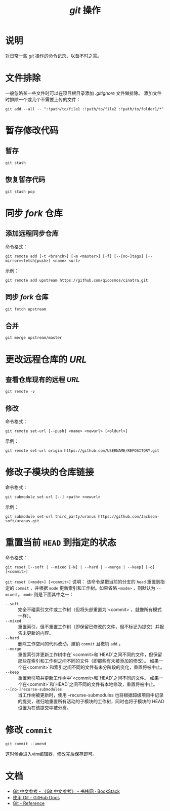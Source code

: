 #+TITLE: /git/ 操作
* 说明
对日常一些 /git/ 操作的命令记录，以备不时之需。
* 文件排除
一般忽略某一些文件时可以在项目根目录添加 /.gitignore/ 文件做排除。
添加文件时排除一个或几个不需要上传的文件：
#+BEGIN_SRC shell
git add --all -- ":!path/to/file1 :!path/to/file2 :!path/to/folder1/*"
#+END_SRC
* 暂存修改代码
** 暂存
#+BEGIN_SRC shell
git stash
#+END_SRC
** 恢复暂存代码
#+BEGIN_SRC shell
git stash pop
#+END_SRC
* 同步 /fork/ 仓库
** 添加远程同步仓库
命令格式：

~git remote add [-t <branch>] [-m <master>] [-f] [--[no-]tags] [--mirror=<fetch|push>] <name> <url>~

示例：

#+BEGIN_SRC shell
git remote add upstream https://github.com/qicosmos/cinatra.git
#+END_SRC
** 同步 /fork/ 仓库
#+begin_src shell
git fetch upstream
#+end_src
** 合并
#+begin_src shell
git merge upstream/master
#+end_src
* 更改远程仓库的 /URL/
** 查看仓库现有的远程 /URL/
#+begin_src shell
git remote -v
#+end_src
** 修改
命令格式：

~git remote set-url [--push] <name> <newurl> [<oldurl>]~

示例：

#+begin_src shell
git remote set-url origin https://github.com/USERNAME/REPOSITORY.git
#+end_src
* 修改子模块的仓库链接
命令格式：

~git submodule set-url [--] <path> <newurl>~

示例：

#+begin_src shell
git submodule set-url third_party/uranus https://github.com/Jackson-soft/uranus.git
#+end_src

* 重置当前 ~HEAD~ 到指定的状态
命令格式：

~git reset [--soft | --mixed [-N] | --hard | --merge | --keep] [-q] [<commit>]~

~git reset [<mode>] [<commit>]~ 说明：
该命令是把当前的分支的 ~head~ 重置到指定的 ~commit~ ，并根据 ~mode~ 更新索引和工作树。如果省略 ~<mode>~ ，则默认为 ~--mixed~ 。 ~mode~ 则是下面其中之一：

+ ~--soft~ :: 完全不碰索引文件或工作树（但将头部重置为`<commit>`，就像所有模式一样）。
+ ~--mixed~ :: 重置索引，但不重置工作树（即保留已修改的文件，但不标记为提交）并报告未更新的内容。
+ ~--hard~ :: 删除工作空间的代码改动，撤销 ~commit~ 且撤销 ~add~ 。
+ ~--merge~ :: 重置索引并更新工作树中在`<commit>和`HEAD`之间不同的文件，但保留那些在索引和工作树之间不同的文件（即那些有未被添加的修改）。 如果一个在<commit>`和索引之间不同的文件有未分阶段的变化，重置将被中止。
+ ~--keep~ :: 重置索引项并更新工作树中`<commit>和`HEAD`之间不同的文件。 如果一个在<commit>`和`HEAD`之间不同的文件有本地修改，重置将被中止。
+ ~--[no-]recurse-submodules~ :: 当工作树被更新时，使用 --recurse-submodules 也将根据超级项目中记录的提交，递归地重置所有活动的子模块的工作树，同时也将子模块的 HEAD 设置为在该提交中被分离。


* 修改 ~commit~

#+begin_src shell
git commit --amend
#+end_src

这时候会进入vim编辑器，修改完后保存即可。

* 文档
+ [[https://www.bookstack.cn/read/git-doc-zh/README.md][Git 中文参考 - 《Git 中文参考》 - 书栈网 · BookStack]]
+ [[https://docs.github.com/cn/github/using-git][使用 Git - GitHub Docs]]
+ [[https://git-scm.com/docs/][Git - Reference]]
